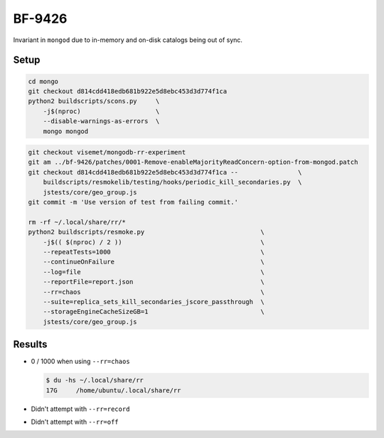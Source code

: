 BF-9426
=======

Invariant in ``mongod`` due to in-memory and on-disk catalogs being out of sync.

Setup
-----

.. code-block:: sh

    cd mongo
    git checkout d814cdd418edb681b922e5d8ebc453d3d774f1ca
    python2 buildscripts/scons.py     \
        -j$(nproc)                    \
        --disable-warnings-as-errors  \
        mongo mongod

.. code-block:: sh

    git checkout visemet/mongodb-rr-experiment
    git am ../bf-9426/patches/0001-Remove-enableMajorityReadConcern-option-from-mongod.patch
    git checkout d814cdd418edb681b922e5d8ebc453d3d774f1ca --                \
        buildscripts/resmokelib/testing/hooks/periodic_kill_secondaries.py  \
        jstests/core/geo_group.js
    git commit -m 'Use version of test from failing commit.'

    rm -rf ~/.local/share/rr/*
    python2 buildscripts/resmoke.py                               \
        -j$(( $(nproc) / 2 ))                                     \
        --repeatTests=1000                                        \
        --continueOnFailure                                       \
        --log=file                                                \
        --reportFile=report.json                                  \
        --rr=chaos                                                \
        --suite=replica_sets_kill_secondaries_jscore_passthrough  \
        --storageEngineCacheSizeGB=1                              \
        jstests/core/geo_group.js

Results
-------

* 0 / 1000 when using ``--rr=chaos``

  .. code-block:: console

        $ du -hs ~/.local/share/rr
        17G	/home/ubuntu/.local/share/rr

* Didn't attempt with ``--rr=record``

* Didn't attempt with ``--rr=off``

